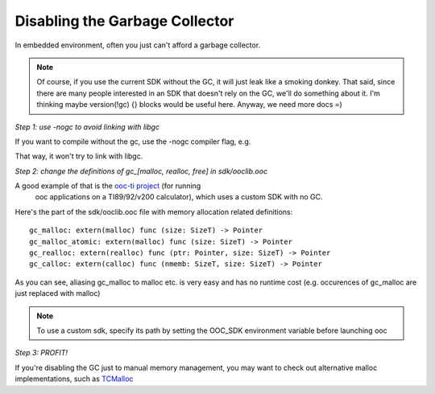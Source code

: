 Disabling the Garbage Collector
===============================

In embedded environment, often you just can't afford a garbage collector.

.. note::

        Of course, if you use the current SDK without the GC, it will just leak like a smoking donkey.
        That said, since there are many people interested in an SDK that doesn't rely on the
        GC, we'll do something about it. I'm thinking maybe version(!gc) {} blocks would be
        useful here. Anyway, we need more docs =)

*Step 1: use -nogc to avoid linking with libgc*

If you want to compile without the gc, use the -nogc compiler flag, e.g.

.. ooc -nogc myfile.ooc

That way, it won't try to link with libgc.

*Step 2: change the definitions of gc_[malloc, realloc, free] in sdk/ooclib.ooc*

A good example of that is the `ooc-ti project <http://github.com/nddrylliog/ooc-ti>`_ (for running
 ooc applications on a TI89/92/v200 calculator), which uses a custom SDK with no GC.

Here's the part of the sdk/ooclib.ooc file with memory allocation related
definitions::

    gc_malloc: extern(malloc) func (size: SizeT) -> Pointer
    gc_malloc_atomic: extern(malloc) func (size: SizeT) -> Pointer
    gc_realloc: extern(realloc) func (ptr: Pointer, size: SizeT) -> Pointer
    gc_calloc: extern(calloc) func (nmemb: SizeT, size: SizeT) -> Pointer

As you can see, aliasing gc_malloc to malloc etc. is very easy and has
no runtime cost (e.g. occurences of gc_malloc are just replaced with malloc)

.. note::
    
    To use a custom sdk, specify its path by setting the OOC_SDK environment
    variable before launching ooc

*Step 3: PROFIT!*

If you're disabling the GC just to manual memory management, you may want to
check out alternative malloc implementations, 
such as `TCMalloc <http://goog-perftools.sourceforge.net/doc/tcmalloc.html>`_
